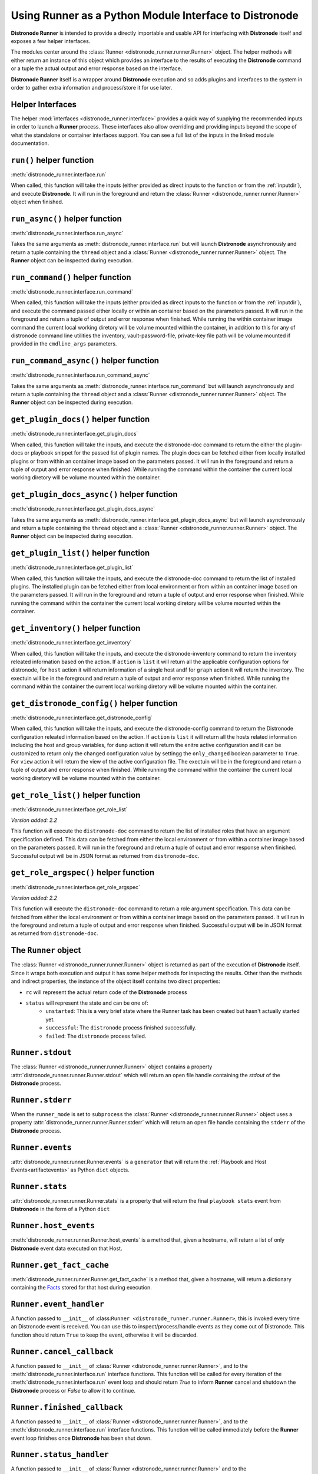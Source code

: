 .. _python_interface:

Using Runner as a Python Module Interface to Distronode
====================================================

**Distronode Runner** is intended to provide a directly importable and usable API for interfacing with **Distronode** itself and exposes a few helper interfaces.

The modules center around the :class:`Runner <distronode_runner.runner.Runner>` object. The helper methods will either return an instance of this object which provides an
interface to the results of executing the **Distronode** command or a tuple the actual output and error response based on the interface.

**Distronode Runner** itself is a wrapper around **Distronode** execution and so adds plugins and interfaces to the system in order to gather extra information and
process/store it for use later.

Helper Interfaces
-----------------

The helper :mod:`interfaces <distronode_runner.interface>` provides a quick way of supplying the recommended inputs in order to launch a **Runner** process. These interfaces also allow overriding and providing inputs beyond the scope of what the standalone or container interfaces
support. You can see a full list of the inputs in the linked module documentation.

``run()`` helper function
-------------------------

:meth:`distronode_runner.interface.run`

When called, this function will take the inputs (either provided as direct inputs to the function or from the :ref:`inputdir`), and execute **Distronode**. It will run in the
foreground and return the :class:`Runner <distronode_runner.runner.Runner>` object when finished.

``run_async()`` helper function
-------------------------------

:meth:`distronode_runner.interface.run_async`

Takes the same arguments as :meth:`distronode_runner.interface.run` but will launch **Distronode** asynchronously and return a tuple containing
the ``thread`` object and a :class:`Runner <distronode_runner.runner.Runner>` object. The **Runner** object can be inspected during execution.

``run_command()`` helper function
---------------------------------

:meth:`distronode_runner.interface.run_command`

When called, this function will take the inputs (either provided as direct inputs to the function or from the :ref:`inputdir`), and execute the command passed either
locally or within an container based on the parameters passed. It will run in the foreground and return a tuple of output and error response when finished. While running
the within container image command the current local working diretory will be volume mounted within the container, in addition to this for any of distronode command line
utilities the inventory, vault-password-file, private-key file path will be volume mounted if provided in the ``cmdline_args`` parameters.

``run_command_async()`` helper function
---------------------------------------

:meth:`distronode_runner.interface.run_command_async`

Takes the same arguments as :meth:`distronode_runner.interface.run_command` but will launch asynchronously and return a tuple containing
the ``thread`` object and a :class:`Runner <distronode_runner.runner.Runner>` object. The **Runner** object can be inspected during execution.

``get_plugin_docs()`` helper function
-------------------------------------

:meth:`distronode_runner.interface.get_plugin_docs`

When called, this function will take the inputs, and execute the distronode-doc command to return the either the plugin-docs or playbook snippet for the passed
list of plugin names. The plugin docs can be fetched either from locally installed plugins or from within an container image based on the parameters passed.
It will run in the foreground and return a tuple of output and error response when finished. While running the command within the container the current local
working diretory will be volume mounted within the container.

``get_plugin_docs_async()`` helper function
-------------------------------------------

:meth:`distronode_runner.interface.get_plugin_docs_async`

Takes the same arguments as :meth:`distronode_runner.interface.get_plugin_docs_async` but will launch asynchronously and return a tuple containing
the ``thread`` object and a :class:`Runner <distronode_runner.runner.Runner>` object. The **Runner** object can be inspected during execution.

``get_plugin_list()`` helper function
-------------------------------------

:meth:`distronode_runner.interface.get_plugin_list`

When called, this function will take the inputs, and execute the distronode-doc command to return the list of installed plugins. The installed plugin can be fetched
either from local environment or from within an container image based on the parameters passed. It will run in the foreground and return a tuple of output and error
response when finished. While running the command within the container the current local working diretory will be volume mounted within the container.

``get_inventory()`` helper function
-----------------------------------

:meth:`distronode_runner.interface.get_inventory`

When called, this function will take the inputs, and execute the distronode-inventory command to return the inventory releated information based on the action.
If ``action`` is ``list`` it will return all the applicable configuration options for distronode, for ``host`` action it will return information
of a single host andf for ``graph`` action it will return the inventory. The exectuin will be in the foreground and return a tuple of output and error
response when finished. While running the command within the container the current local working diretory will be volume mounted within the container.

``get_distronode_config()`` helper function
----------------------------------------

:meth:`distronode_runner.interface.get_distronode_config`

When called, this function will take the inputs, and execute the distronode-config command to return the Distronode configuration releated information based on the action.
If ``action`` is ``list`` it will return all the hosts related information including the host and group variables, for ``dump`` action it will return the enitre active configuration
and it can be customized to return only the changed configuration value by settingg the ``only_changed`` boolean parameter to ``True``. For ``view`` action it will return the
view of the active configuration file. The exectuin will be in the foreground and return a tuple of output and error response when finished.
While running the command within the container the current local working diretory will be volume mounted within the container.

``get_role_list()`` helper function
-----------------------------------

:meth:`distronode_runner.interface.get_role_list`

*Version added: 2.2*

This function will execute the ``distronode-doc`` command to return the list of installed roles
that have an argument specification defined. This data can be fetched from either the local
environment or from within a container image based on the parameters passed. It will run in
the foreground and return a tuple of output and error response when finished. Successful output
will be in JSON format as returned from ``distronode-doc``.

``get_role_argspec()`` helper function
--------------------------------------

:meth:`distronode_runner.interface.get_role_argspec`

*Version added: 2.2*

This function will execute the ``distronode-doc`` command to return a role argument specification.
This data can be fetched from either the local environment or from within a container image
based on the parameters passed. It will run in the foreground and return a tuple of output
and error response when finished. Successful output will be in JSON format as returned from
``distronode-doc``.


The ``Runner`` object
---------------------

The :class:`Runner <distronode_runner.runner.Runner>` object is returned as part of the execution of **Distronode** itself. Since it wraps both execution and output
it has some helper methods for inspecting the results. Other than the methods and indirect properties, the instance of the object itself contains two direct
properties:

* ``rc`` will represent the actual return code of the **Distronode** process
* ``status`` will represent the state and can be one of:
   * ``unstarted``: This is a very brief state where the Runner task has been created but hasn't actually started yet.
   * ``successful``: The ``distronode`` process finished successfully.
   * ``failed``: The ``distronode`` process failed.

``Runner.stdout``
-----------------

The :class:`Runner <distronode_runner.runner.Runner>` object contains a property :attr:`distronode_runner.runner.Runner.stdout` which will return an open file
handle containing the `stdout` of the **Distronode** process.

``Runner.stderr``
-----------------

When the ``runner_mode`` is set to ``subprocess`` the :class:`Runner <distronode_runner.runner.Runner>` object uses a property :attr:`distronode_runner.runner.Runner.stderr` which
will return an open file handle containing the ``stderr`` of the **Distronode** process.

``Runner.events``
-----------------

:attr:`distronode_runner.runner.Runner.events` is a ``generator`` that will return the :ref:`Playbook and Host Events<artifactevents>` as Python ``dict`` objects.

``Runner.stats``
----------------

:attr:`distronode_runner.runner.Runner.stats` is a property that will return the final ``playbook stats`` event from **Distronode** in the form of a Python ``dict``

``Runner.host_events``
----------------------
:meth:`distronode_runner.runner.Runner.host_events` is a method that, given a hostname, will return a list of only **Distronode** event data executed on that Host.

``Runner.get_fact_cache``
-------------------------

:meth:`distronode_runner.runner.Runner.get_fact_cache` is a method that, given a hostname, will return a dictionary containing the `Facts <https://distronode.github.io/docs/latest/user_guide/playbooks_variables.html#variables-discovered-from-systems-facts>`_ stored for that host during execution.

``Runner.event_handler``
------------------------

A function passed to ``__init__`` of :class:``Runner <distronode_runner.runner.Runner>``, this is invoked every time an Distronode event is received. You can use this to
inspect/process/handle events as they come out of Distronode. This function should return ``True`` to keep the event, otherwise it will be discarded.

``Runner.cancel_callback``
--------------------------

A function passed to ``__init__`` of :class:`Runner <distronode_runner.runner.Runner>`, and to the :meth:`distronode_runner.interface.run` interface functions.
This function will be called for every iteration of the :meth:`distronode_runner.interface.run` event loop and should return `True`
to inform **Runner** cancel and shutdown the **Distronode** process or `False` to allow it to continue.

``Runner.finished_callback``
----------------------------

A function passed to ``__init__`` of :class:`Runner <distronode_runner.runner.Runner>`, and to the :meth:`distronode_runner.interface.run` interface functions.
This function will be called immediately before the **Runner** event loop finishes once **Distronode** has been shut down.

.. _runnerstatushandler:

``Runner.status_handler``
-------------------------

A function passed to ``__init__`` of :class:`Runner <distronode_runner.runner.Runner>` and to the :meth:`distronode_runner.interface.run` interface functions.
This function will be called any time the ``status`` changes, expected values are:

* ``starting``: Preparing to start but hasn't started running yet
* ``running``: The **Distronode** task is running
* ``canceled``: The task was manually canceled either via callback or the cli
* ``timeout``: The timeout configured in Runner Settings was reached (see :ref:`runnersettings`)
* ``failed``: The **Distronode** process failed
* ``successful``: The **Distronode** process succeeded

Usage examples
--------------
.. code-block:: python

  import distronode_runner
  r = distronode_runner.run(private_data_dir='/tmp/demo', playbook='test.yml')
  print("{}: {}".format(r.status, r.rc))
  # successful: 0
  for each_host_event in r.events:
      print(each_host_event['event'])
  print("Final status:")
  print(r.stats)


.. code-block:: python

  import distronode_runner

  def my_artifacts_handler(artifacts_dir):
      # Do something here
      print(artifacts_dir)

  # Do something with artifact directory after the run is complete
  r = distronode_runner.run(private_data_dir='/tmp/demo', playbook='test.yml', artifacts_handler=my_artifacts_handler)


.. code-block:: python

  import distronode_runner

  def my_status_handler(data, runner_config):
      # Do something here
      print(data)

  r = distronode_runner.run(private_data_dir='/tmp/demo', playbook='test.yml', status_handler=my_status_handler)


.. code-block:: python

  import distronode_runner

  def my_event_handler(data):
      # Do something here
      print(data)

  r = distronode_runner.run(private_data_dir='/tmp/demo', playbook='test.yml', event_handler=my_event_handler)

.. code-block:: python

  import distronode_runner
  r = distronode_runner.run(private_data_dir='/tmp/demo', host_pattern='localhost', module='shell', module_args='whoami')
  print("{}: {}".format(r.status, r.rc))
  # successful: 0
  for each_host_event in r.events:
      print(each_host_event['event'])
  print("Final status:")
  print(r.stats)

.. code-block:: python

  from distronode_runner import Runner, RunnerConfig

  # Using tag using RunnerConfig
  rc = RunnerConfig(
      private_data_dir="project",
      playbook="main.yml",
      tags='my_tag',
  )

  rc.prepare()
  r = Runner(config=rc)
  r.run()

.. code-block:: python

  # run the role named 'myrole' contained in the '<private_data_dir>/project/roles' directory
  r = distronode_runner.run(private_data_dir='/tmp/demo', role='myrole')
  print("{}: {}".format(r.status, r.rc))
  print(r.stats)

.. code-block:: python

  # run distronode/generic commands in interactive mode within container
  out, err, rc = distronode_runner.run_command(
      executable_cmd='distronode-playbook',
      cmdline_args=['gather.yaml', '-i', 'inventory', '-vvvv', '-k'],
      input_fd=sys.stdin,
      output_fd=sys.stdout,
      error_fd=sys.stderr,
      host_cwd='/home/demo',
      process_isolation=True,
      container_image='network-ee'
  )
  print("rc: {}".format(rc))
  print("out: {}".format(out))
  print("err: {}".format(err))

.. code-block:: python

  # run distronode/generic commands in interactive mode locally
  out, err, rc = distronode_runner.run_command(
      executable_cmd='distronode-playbook',
      cmdline_args=['gather.yaml', '-i', 'inventory', '-vvvv', '-k'],
      input_fd=sys.stdin,
      output_fd=sys.stdout,
      error_fd=sys.stderr,
  )
  print("rc: {}".format(rc))
  print("out: {}".format(out))
  print("err: {}".format(err))

.. code-block:: python

  # get plugin docs from within container
  out, err = distronode_runner.get_plugin_docs(
      plugin_names=['vyos.vyos.vyos_command'],
      plugin_type='module',
      response_format='json',
      process_isolation=True,
      container_image='network-ee'
  )
  print("out: {}".format(out))
  print("err: {}".format(err))

.. code-block:: python

  # get plugin docs from within container in async mode
  thread_obj, runner_obj = distronode_runner.get_plugin_docs_async(
      plugin_names=['distronode.netcommon.cli_config', 'distronode.netcommon.cli_command'],
      plugin_type='module',
      response_format='json',
      process_isolation=True,
      container_image='network-ee'
  )
  while runner_obj.status not in ['canceled', 'successful', 'timeout', 'failed']:
      time.sleep(0.01)
      continue

  print("out: {}".format(runner_obj.stdout.read()))
  print("err: {}".format(runner_obj.stderr.read()))

.. code-block:: python

  # get plugin list installed on local system
  out, err = distronode_runner.get_plugin_list()
  print("out: {}".format(out))
  print("err: {}".format(err))

.. code-block:: python

  # get plugins with file list from within container
  out, err = distronode_runner.get_plugin_list(list_files=True, process_isolation=True, container_image='network-ee')
  print("out: {}".format(out))
  print("err: {}".format(err))

.. code-block:: python

  # get list of changed distronode configuration values
  out, err = distronode_runner.get_distronode_config(action='dump',  config_file='/home/demo/distronode.cfg', only_changed=True)
  print("out: {}".format(out))
  print("err: {}".format(err))

  # get distronode inventory information
  out, err = distronode_runner.get_inventory(
      action='list',
      inventories=['/home/demo/inventory1', '/home/demo/inventory2'],
      response_format='json',
      process_isolation=True,
      container_image='network-ee'
  )
  print("out: {}".format(out))
  print("err: {}".format(err))

.. code-block:: python

  # get all roles with an arg spec installed locally
  out, err = distronode_runner.get_role_list()
  print("out: {}".format(out))
  print("err: {}".format(err))

.. code-block:: python

  # get roles with an arg spec from the `foo.bar` collection in a container
  out, err = distronode_runner.get_role_list(collection='foo.bar', process_isolation=True, container_image='network-ee')
  print("out: {}".format(out))
  print("err: {}".format(err))

.. code-block:: python

  # get the arg spec for role `baz` from the locally installed `foo.bar` collection
  out, err = distronode_runner.get_role_argspec('baz', collection='foo.bar')
  print("out: {}".format(out))
  print("err: {}".format(err))

.. code-block:: python

  # get the arg spec for role `baz` from the `foo.bar` collection installed in a container
  out, err = distronode_runner.get_role_argspec('baz', collection='foo.bar', process_isolation=True, container_image='network-ee')
  print("out: {}".format(out))
  print("err: {}".format(err))

Providing custom behavior and inputs
------------------------------------

**TODO**

The helper methods are just one possible entrypoint, extending the classes used by these helper methods can allow a lot more custom behavior and functionality.

Show:

* How :class:`Runner Config <distronode_runner.config.runner.RunnerConfig>` is used and how overriding the methods and behavior can work
* Show how custom cancel and status callbacks can be supplied.
